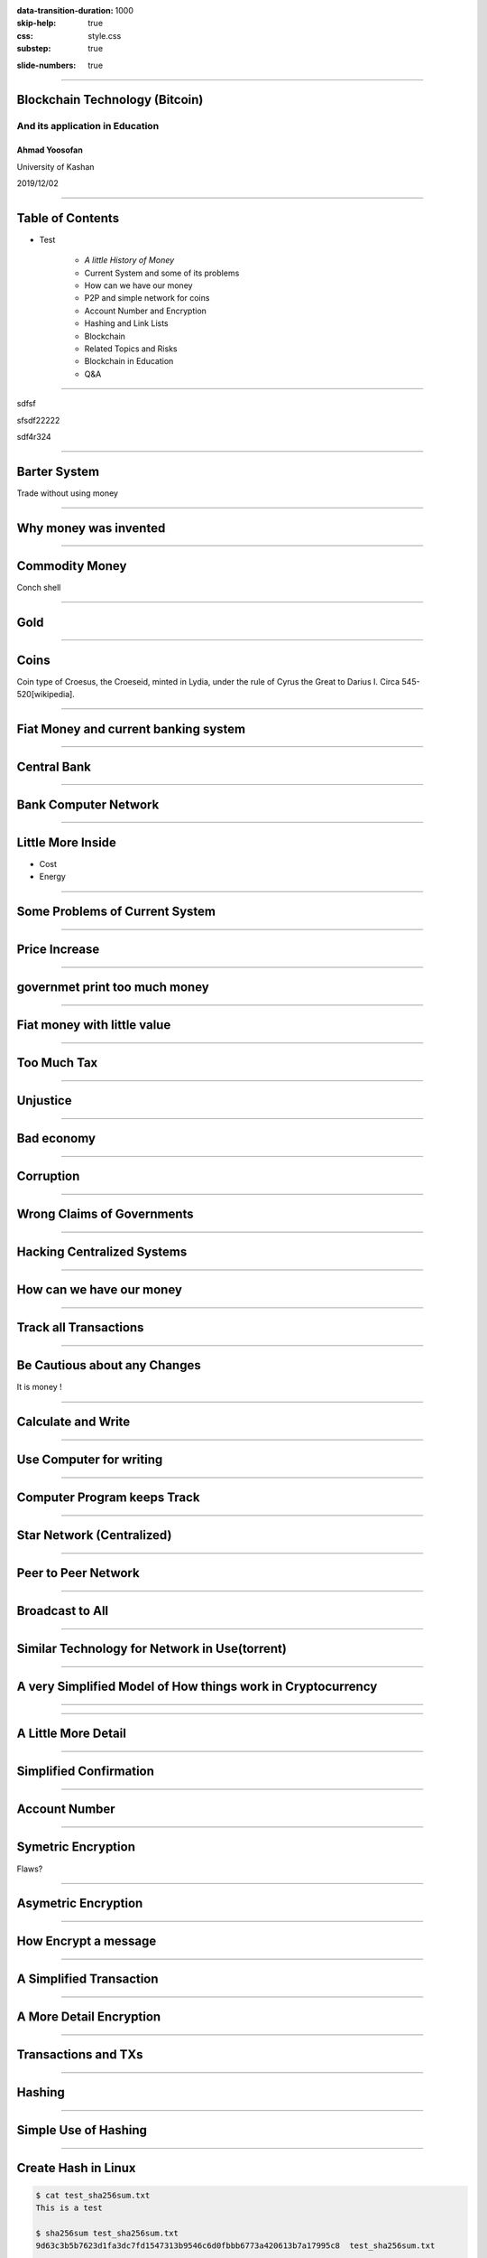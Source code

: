 :data-transition-duration: 1000
:skip-help: true
:css: style.css
:substep: true

.. title: Blockchain Technology (By Ahmad Yoosofan)

:slide-numbers: true

----

Blockchain Technology (Bitcoin)
=================================

And its application in Education
----------------------------------

Ahmad Yoosofan
^^^^^^^^^^^^^^^^^^^
University of Kashan

2019/12/02

----

Table of Contents
===========================

.. class:: substep

    * Test

        *  *A little History of Money*

        *  Current System and some of its problems

        *  How can we have our money

        *  P2P and simple network for coins

        *  Account Number and Encryption

        *  Hashing and Link Lists

        *  Blockchain

        *  Related Topics and Risks

        *  Blockchain in Education

        *  Q&A

----

.. class:: substep 

    sdfsf

    sfsdf22222
    
    sdf4r324
    
    
----

Barter System
==============
.. image:: img/ordinary_good_barter.jpg
    :class: imageclass
    :width: 80%

Trade without using money

----

Why money was invented
=========================
.. image:: img/barter.jpg
    :class: imageclass
    :width: 80%

----

Commodity Money
===============
.. image:: img/Commodity_Money_Conch_shells.jpg
    :class: imageclass
    :width: 80%

Conch shell

-----

Gold
=========
.. image:: img/goldnuggets.jpg
    :class: imageclass
    :width: 60%

-----

Coins
=========
.. image:: img/KINGS_of_LYDIA._Time_of_Cyrus_to_Darios_I_Circa_545_520_BC.jpg
    :class: imageclass
    :width: 100%

Coin type of Croesus, the Croeseid, minted in Lydia, under the rule of Cyrus the Great to Darius I. Circa 545-520[wikipedia].

----

Fiat Money and current banking system
=========================================

----

Central Bank
==============
.. image:: img/structure_of_Russian_payment_System.png
    :class: imageclass
    :width: 100%

----

Bank Computer Network
==========================

.. image:: img/bank_computer_network.jpg
    :class: imageclass
    :width: 100%

----

Little More Inside
==========================

.. image:: img/system-architecture-for-central-banks-12-728.jpg
    :class: imageclass
    :width: 90%

* Cost
* Energy

----

Some Problems of Current System
==================================

----

Price Increase
==================

.. image:: img/increase_prices.jpg
    :class: imageclass
    :width: 60%

----

governmet print too much money
==================================

.. image:: img/governmet_print_too_much_money.jpg
    :class: imageclass
    :width: 80%

----

Fiat money with little value
==================================

.. image:: img/fiat_money_as_toilet_paper.jpg
    :class: imageclass
    :width: 80%

----

Too Much Tax
==================
.. image:: img/too_much_tax.jpg
    :class: imageclass
    :width: 80%

----

Unjustice
============
.. image:: img/different_wealth.png
    :class: imageclass
    :width: 80%

----

Bad economy
===============
.. image:: img/retail_cartoon_dead_customer.png
    :class: imageclass
    :width: 80%

-----

Corruption
============
.. image:: img/money_laundering.png
    :class: imageclass
    :width: 100%

----

Wrong Claims of Governments
================================
.. image:: img/Wrong_Claims_of_Governments.jpg
    :class: imageclass
    :width: 60%

----

Hacking Centralized Systems
================================
.. image:: img/hacking_swift.jpg
    :class: imageclass
    :width: 60%

----

How can we have our money
===========================
.. image:: img/11_9.jpg
    :class: imageclass
    :width: 60%

----

Track all Transactions
===========================
.. image:: img/poker-writing-thinks-it-is.png
    :class: imageclass
    :width: 110%

----

Be Cautious about any Changes
================================
.. image:: img/gambling_on_america.jpg
    :class: imageclass
    :width: 90%

It is money !

----

Calculate and Write
================================
.. image:: img/depositphotos_202925884-stock-photo-tax-accountant-working-documents-table.jpg
    :class: imageclass
    :width: 90%

----

Use Computer for writing
================================
.. image:: img/use_computer_for_writing.jpg
    :class: imageclass
    :width: 90%

----

Computer Program keeps Track
================================
.. image:: img/applicatons_keep_track.png
    :class: imageclass
    :width: 90%

----

Star Network (Centralized)
================================
.. image:: img/server-client-communication-2597991.jpg
    :class: imageclass
    :width: 90%

----

Peer to Peer Network
================================
.. image:: img/dynamic-search-algorithm-for-unstructured-peer-to-peer-networks-3-728.jpg
    :class: imageclass
    :width: 90%

----

Broadcast to All
================================
.. image:: img/Flooding_routing.gif
    :class: imageclass
    :width: 70%

----

Similar Technology for Network in Use(torrent)
===============================================
.. image:: img/img3File.png
    :class: imageclass
    :width: 90%

----

A very Simplified Model of How things work in Cryptocurrency
=============================================================

----

.. image:: img/very_simplified_model_for_transactioncycle.jpg
    :class: imageclass
    :width: 120%

----

A Little More Detail
========================
.. image:: img/a_little_more_detail.jpg
    :class: imageclass
    :width: 60%

----

Simplified Confirmation
=======================================================
.. image:: img/simple_bitcoin_network_send_recieve.png
    :class: imageclass
    :width: 100%

----

Account Number
==================

----

Symetric Encryption
========================
.. image:: img/symetric_encryption.png
    :class: imageclass
    :width: 100%

Flaws?

----

Asymetric Encryption
=========================

.. image:: img/600px-Public-key-crypto-1.svg.png
    :class: imageclass
    :width: 80%

----

How Encrypt a message
=========================
.. image:: img/614px-Public_key_encryption.svg.png
    :class: imageclass
    :width: 80%

----

A Simplified Transaction
===============================
.. image:: img/a_simiplified_transaction.png
    :class: imageclass
    :width: 80%

----

A More Detail Encryption
===============================
.. image:: img/more_detail_transaction.png
    :class: imageclass
    :width: 100%

----

Transactions and TXs
=======================
.. image:: img/transactions.png
    :class: imageclass
    :width: 100%

----

Hashing
==================
.. image:: img/Cryptographic_Hash_Function.svg
    :class: imageclass
    :width: 100%

----

Simple Use of Hashing
=========================
.. image:: img/ubuntu_download_files.png
    :class: imageclass
    :width: 120%

----

Create Hash in Linux
====================
.. code:: sh

    $ cat test_sha256sum.txt
    This is a test

    $ sha256sum test_sha256sum.txt
    9d63c3b5b7623d1fa3dc7fd1547313b9546c6d0fbbb6773a420613b7a17995c8  test_sha256sum.txt

    $ cat test_sha256sum.txt
    This is a test.

    $ sha256sum test_sha256sum.txt
    11586d2eb43b73e539caa3d158c883336c0e2c904b309c0c5ffe2c9b83d562a1  test_sha256sum.txt

----

Bitcoin Address
==================
.. image:: img/mbc2_0405.png
    :class: imageclass
    :width: 70%

----

Linked List (Chain) vs Array
=================================
.. image:: img/array-vs-linked-list.webp
    :class: imageclass
    :width: 100%

----

Linked List(Chain) vs Array (Another View)
============================================
.. image:: img/array-vs-linked-list.png
    :class: imageclass
    :width: 100%

----

Use Hash Function as Link
==========================================
.. image:: img/use_hash_function_as_link.png
    :class: imageclass
    :width: 100%

----

Blockchain
============
.. image:: img/cartoon_blockchain.png
    :class: imageclass
    :width: 100%

----

Simplified Part of Blockchain
==============================
.. image:: img/a_little_more_detail_of_blockchain.png
    :class: imageclass
    :width: 100%


----

Block
===========
.. image:: img/Block_516635.png
    :class: imageclass
    :width: 110%

----

Block (Detail)
===============
.. image:: img/block_structure_detail.png
    :class: imageclass
    :width: 80%

----

Merkle Tree
===============
.. image:: img/merkle_tree.jpg
    :class: imageclass
    :width: 110%

----

Adding Block to Blockchain (Mining)
======================================
.. image:: img/japans-dmm-launches-large-scale-domestic-cryptocurrency-mining-farm-and-showroom.png
    :class: imageclass
    :width: 120%

----

Extending Blockchain
========================
.. image:: img/branches.png
    :class: imageclass
    :width: 120%

----

Finding nonce
========================
.. image:: img/Mining_finding_nonce.jpg
    :class: imageclass
    :width: 120%

----

Finding nonce Algorithm
=========================
.. image:: img/finding_nonce.png
    :class: imageclass
    :width: 120%

----

Proof of Work
=========================
.. image:: img/proof_of_work.jpg
    :class: imageclass
    :width: 120%

----

.. image:: img/proof_of_work_detail.jpg
    :class: imageclass
    :width: 50%

----

Double spend
=================
.. image:: img/51attack.png
    :class: imageclass
    :width: 110%

----

Blockchain in Education
========================
* Signing Documents
* Storing articles
* Storing educational contens like session videos

----

Related Topics and Risks
================================
.. image:: img/move_away_or_smashed.jpg
    :class: imageclass
    :width: 90%

----

Market Volatility
=======================

----

Bear vs Bull market
=======================
.. image:: img/bear_vs_bull.png
    :class: imageclass
    :width: 80%

----

Market Downtrend
===================
.. image:: img/market_rumbling.png
    :class: imageclass
    :width: 80%

----

Regulatory Issues
=====================
* Cryptocurrencies as Property
* Decentralized Status
* Business Registrations and Licensing

----

Most Governments agains Cryptocurrency
=======================================
.. image:: img/Russia_is_allegedly_preparing_a_ban_on_the_use_of_cryptocurrencies_to_pay_for_goods_and_services.webp
    :class: imageclass
    :width: 80%


----

Longevity
============


----

Consumer Protection
====================

----

Market Manipulation
======================

* crypto whales
* Banks
* Governments

----

Wide Entrance, Narrow Exit (hard to exit)
=============================================

----

Cryptocurrency Scams (BitConnect, OneCoin, etc.)
====================================================
.. image:: img/scam_fraud.webp
    :class: imageclass
    :width: 80%

----

Human Error (like Forgetting passwords)
============================================

----

Hardware failure
=======================

----

Manipulated harware or software
=================================

----

New tokens or coins
=======================

----

Care, Custody And Control (Exchanges, websites or unofficial wallets)
========================================================================
.. image:: img/exchange_close.webp
    :class: imageclass
    :width: 80%

----

Theft
============
.. image:: img/bitcointheft1.png
    :class: imageclass
    :width: 80%

----

Wallet protection
====================

----

Unprofessinal trading (dangerous daily trading)
===================================================

----

Virtual Currency Frauds
============================

----

Money Laundering
====================
.. image:: img/money_laundering.png
    :class: imageclass
    :width: 90%

----

From Extortion To Manipulation (ICOs, IPOs, ....)
====================================================

----

Cyber Risks On All Sides
===========================

----

Ransome Malwares
====================
.. image:: img/ransome_malwares_encryption.png
    :class: imageclass
    :width: 90%

----

Technological Risks (programming mistake, )
====================================================

----

Energy
=========

----

Civil Wars With Forks
==========================

----

Unreal Expectations (Lamborghini Obsession, to the moon)
===========================================================

----

Control Emotions (FOMO)
=========================

----

Uninsured
===========

----

Intangible
===========

----

Illiquid
===========

----

Unreal cryptocurrencies (centralized like most stable coins, xrp and others)
=============================================================================

----

Lack of coordination and coherence (nature of decentralization)
===================================================================

----

botnets and theft mining (monero new pow algorithm: Randomx)
==============================================================

----

Privacy! (chain analysis)
===============================

----

Unexpected problems (monero website problem, link to another wallet)
========================================================================

----

Poor investment decisions leading to a loss of coins
======================================================

----

could be superseded by another technology
======================================================================
The coin could be superseded by another technology that is perceived to be superior (we are seeing evidence of this play out with he rise of Ethereum)

----

Quantumn computing
====================

----

Panic selling due to a crash and taking a major loss
========================================================

----

Investing in a pump and dump cryptocurrency
==================================================

----

Internet ban
===============

----

Key Logger
============

----

Mining
========
.. image:: img/mining_farm.jpg
    :class: imageclass
    :width: 90%

----

Network Congestion
====================

----

Transaction Fee
==================

----

Transaction Time
==================

----

How Enter to cryptocurrency
============================
* Accept in return of your service or product 
* Buy
* Mining (be very careful)

Don’t put all your eggs in one basket

Diversify your risk when investing in Bitcoin and cryptocurrencies.


----

How to use bitcoin
====================
Electrum wallet

----

Setting up wallet
===================

----

Q&A
=====

----

:data-y: r1000

Third slide
================

#. Here we have

#. A numbered list

#. It will get correct

#. Numbers automatically

----

:data-rotate: 90

Fourth slide
================

Hello

----

:data-x: r800

Fifth slide
=============

Wov


----

:id: ThreeD
:data-y: r1200
:data-rotate-x: 180

Sixth
=======
.. image:: img/scam_fraud.webp
    :class: imageclass
    :width: 90%


.. note:

    https://en.wikipedia.org/wiki/Fiat_money
    the.evolution.of.parasite.jpg

    ----

    Extremist View against Banks and Governments
    ===============================================
    .. image:: img/fiat_is_fake_money.png
        :class: imageclass
        :width: 90%

    https://en.wikipedia.org/wiki/Hash_function
